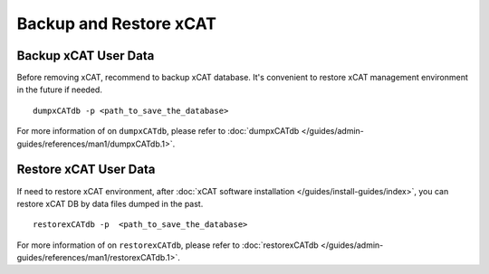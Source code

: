 Backup and Restore xCAT
=======================


Backup xCAT User Data
---------------------

Before removing xCAT, recommend to backup xCAT database. It's convenient to restore xCAT management environment in the future if needed. ::

    dumpxCATdb -p <path_to_save_the_database>

For more information of on ``dumpxCATdb``, please refer to :doc:`dumpxCATdb </guides/admin-guides/references/man1/dumpxCATdb.1>`. 




Restore xCAT User Data
----------------------

If need to restore xCAT environment, after :doc:`xCAT software installation </guides/install-guides/index>`, you can restore xCAT DB by data files dumped in the past. ::

    restorexCATdb -p  <path_to_save_the_database>

For more information of on ``restorexCATdb``, please refer to :doc:`restorexCATdb </guides/admin-guides/references/man1/restorexCATdb.1>`.

